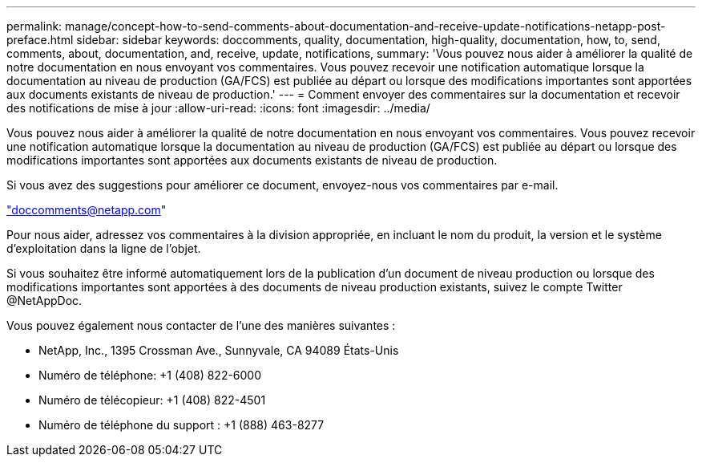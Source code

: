 ---
permalink: manage/concept-how-to-send-comments-about-documentation-and-receive-update-notifications-netapp-post-preface.html 
sidebar: sidebar 
keywords: doccomments, quality, documentation, high-quality, documentation, how, to, send, comments, about, documentation, and, receive, update, notifications, 
summary: 'Vous pouvez nous aider à améliorer la qualité de notre documentation en nous envoyant vos commentaires. Vous pouvez recevoir une notification automatique lorsque la documentation au niveau de production (GA/FCS) est publiée au départ ou lorsque des modifications importantes sont apportées aux documents existants de niveau de production.' 
---
= Comment envoyer des commentaires sur la documentation et recevoir des notifications de mise à jour
:allow-uri-read: 
:icons: font
:imagesdir: ../media/


[role="lead"]
Vous pouvez nous aider à améliorer la qualité de notre documentation en nous envoyant vos commentaires. Vous pouvez recevoir une notification automatique lorsque la documentation au niveau de production (GA/FCS) est publiée au départ ou lorsque des modifications importantes sont apportées aux documents existants de niveau de production.

Si vous avez des suggestions pour améliorer ce document, envoyez-nous vos commentaires par e-mail.

link:mailto:doccomments@netapp.com["doccomments@netapp.com"^]

Pour nous aider, adressez vos commentaires à la division appropriée, en incluant le nom du produit, la version et le système d'exploitation dans la ligne de l'objet.

Si vous souhaitez être informé automatiquement lors de la publication d'un document de niveau production ou lorsque des modifications importantes sont apportées à des documents de niveau production existants, suivez le compte Twitter @NetAppDoc.

Vous pouvez également nous contacter de l'une des manières suivantes :

* NetApp, Inc., 1395 Crossman Ave., Sunnyvale, CA 94089 États-Unis
* Numéro de téléphone: +1 (408) 822-6000
* Numéro de télécopieur: +1 (408) 822-4501
* Numéro de téléphone du support : +1 (888) 463-8277


